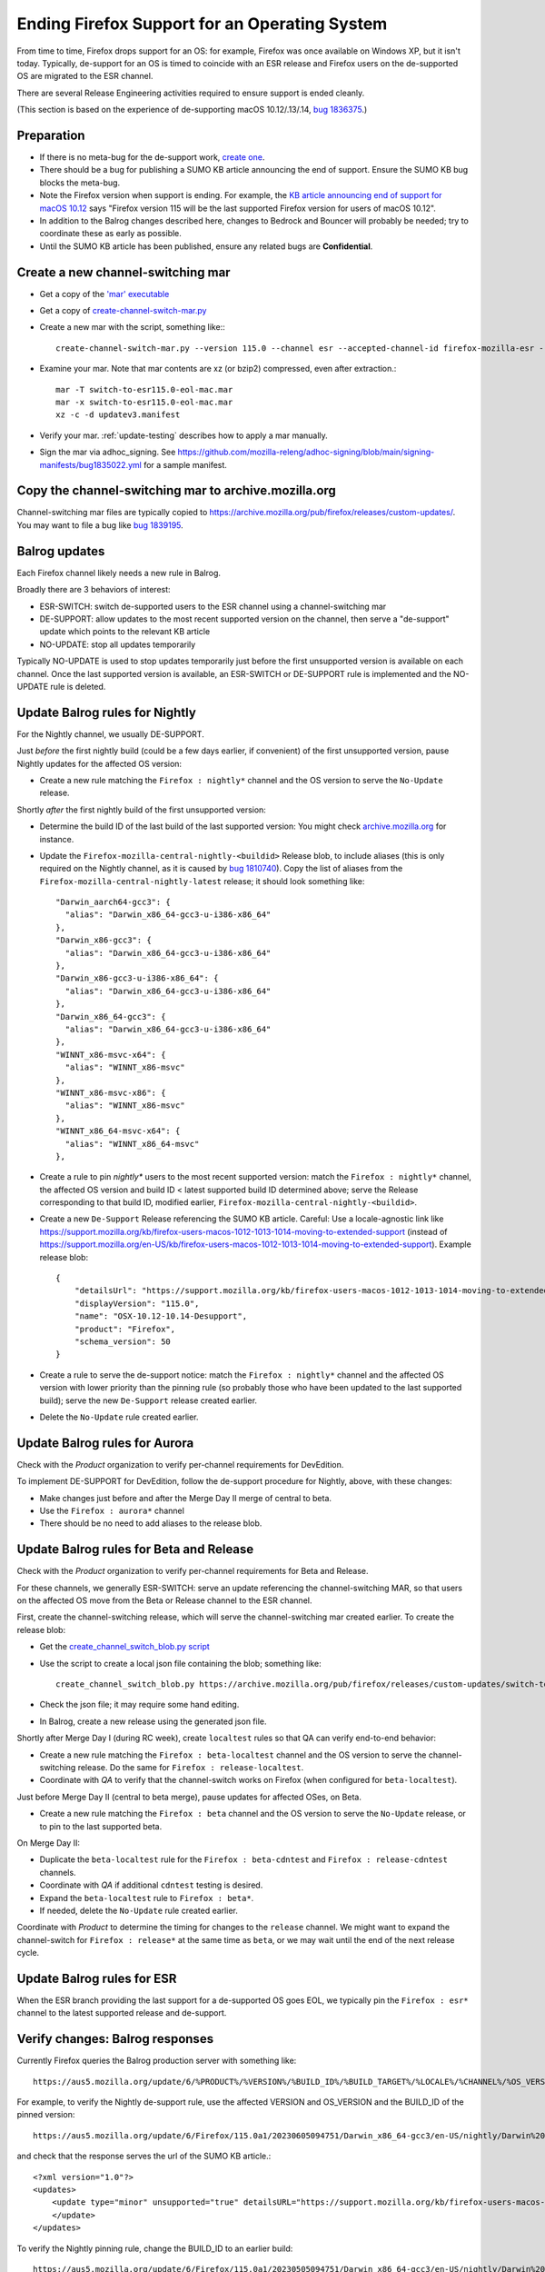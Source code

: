 Ending Firefox Support for an Operating System
==============================================

From time to time, Firefox drops support for an OS: for example, Firefox was once available on Windows XP, but it isn't today. Typically, de-support for an OS is timed to coincide with an ESR release and Firefox users on the de-supported OS are migrated to the ESR channel.

There are several Release Engineering activities required to ensure support is ended cleanly.

(This section is based on the experience of de-supporting macOS 10.12/.13/.14, `bug 1836375 <https://bugzilla.mozilla.org/show_bug.cgi?id=1836375>`__.)

Preparation
~~~~~~~~~~~

* If there is no meta-bug for the de-support work, `create one <https://bugzilla.mozilla.org/show_bug.cgi?id=1836375>`__.
* There should be a bug for publishing a SUMO KB article announcing the end of support. Ensure the SUMO KB bug blocks the meta-bug.
* Note the Firefox version when support is ending. For example, the `KB article announcing end of support for macOS 10.12 <https://support.mozilla.org/kb/firefox-users-macos-1012-1013-1014-moving-to-extended-support>`__ says "Firefox version 115 will be the last supported Firefox version for users of macOS 10.12".
* In addition to the Balrog changes described here, changes to Bedrock and Bouncer will probably be needed; try to coordinate these as early as possible.
* Until the SUMO KB article has been published, ensure any related bugs are **Confidential**.

Create a new channel-switching mar
~~~~~~~~~~~~~~~~~~~~~~~~~~~~~~~~~~

* Get a copy of the `'mar' executable <https://archive.mozilla.org/pub/firefox/candidates/114.0b9-candidates/build1/mar-tools>`__
* Get a copy of `create-channel-switch-mar.py <https://hg.mozilla.org/build/braindump/file/tip/update-related/create-channel-switch-mar.py>`__
* Create a new mar with the script, something like:::

    create-channel-switch-mar.py --version 115.0 --channel esr --accepted-channel-id firefox-mozilla-esr --mar-channel-id firefox-mozilla-release --distribution-id mozilla-mac-eol-esr115 --output switch-to-esr115.0-eol-mac.mar

* Examine your mar. Note that mar contents are xz (or bzip2) compressed, even after extraction.::

    mar -T switch-to-esr115.0-eol-mac.mar
    mar -x switch-to-esr115.0-eol-mac.mar
    xz -c -d updatev3.manifest

* Verify your mar. :ref:`update-testing` describes how to apply a mar manually.
* Sign the mar via adhoc_signing. See https://github.com/mozilla-releng/adhoc-signing/blob/main/signing-manifests/bug1835022.yml for a sample manifest. 

Copy the channel-switching mar to archive.mozilla.org
~~~~~~~~~~~~~~~~~~~~~~~~~~~~~~~~~~~~~~~~~~~~~~~~~~~~~

Channel-switching mar files are typically copied to https://archive.mozilla.org/pub/firefox/releases/custom-updates/. You may want to file a bug like `bug 1839195 <https://bugzilla.mozilla.org/show_bug.cgi?id=1839195>`__.

Balrog updates
~~~~~~~~~~~~~~

Each Firefox channel likely needs a new rule in Balrog.

Broadly there are 3 behaviors of interest:

* ESR-SWITCH: switch de-supported users to the ESR channel using a channel-switching mar
* DE-SUPPORT: allow updates to the most recent supported version on the channel, then serve a "de-support" update which points to the relevant KB article
* NO-UPDATE: stop all updates temporarily

Typically NO-UPDATE is used to stop updates temporarily just before the first unsupported version is available on each channel. Once the last supported version is available, an ESR-SWITCH or DE-SUPPORT rule is implemented and the NO-UPDATE rule is deleted.

Update Balrog rules for Nightly
~~~~~~~~~~~~~~~~~~~~~~~~~~~~~~~

For the Nightly channel, we usually DE-SUPPORT.

Just *before* the first nightly build (could be a few days earlier, if convenient) of the first unsupported version, pause Nightly updates for the affected OS version: 

* Create a new rule matching the ``Firefox : nightly*`` channel and the OS version to serve the ``No-Update`` release.

Shortly *after* the first nightly build of the first unsupported version:

* Determine the build ID of the last build of the last supported version: You might check `archive.mozilla.org <https://archive.mozilla.org/pub/firefox/nightly/>`__ for instance.
* Update the ``Firefox-mozilla-central-nightly-<buildid>`` Release blob, to include aliases (this is only required on the Nightly channel, as it is caused by `bug 1810740 <https://bugzilla.mozilla.org/show_bug.cgi?id=1810740>`__). Copy the list of aliases from the ``Firefox-mozilla-central-nightly-latest`` release; it should look something like::

    "Darwin_aarch64-gcc3": {
      "alias": "Darwin_x86_64-gcc3-u-i386-x86_64"
    },
    "Darwin_x86-gcc3": {
      "alias": "Darwin_x86_64-gcc3-u-i386-x86_64"
    },
    "Darwin_x86-gcc3-u-i386-x86_64": {
      "alias": "Darwin_x86_64-gcc3-u-i386-x86_64"
    },
    "Darwin_x86_64-gcc3": {
      "alias": "Darwin_x86_64-gcc3-u-i386-x86_64"
    },
    "WINNT_x86-msvc-x64": {
      "alias": "WINNT_x86-msvc"
    },
    "WINNT_x86-msvc-x86": {
      "alias": "WINNT_x86-msvc"
    },    
    "WINNT_x86_64-msvc-x64": {
      "alias": "WINNT_x86_64-msvc"
    },    

* Create a rule to pin `nightly*` users to the most recent supported version: match the ``Firefox : nightly*`` channel, the affected OS version and build ID < latest supported build ID determined above; serve the Release corresponding to that build ID, modified earlier, ``Firefox-mozilla-central-nightly-<buildid>``.
* Create a new ``De-Support`` Release referencing the SUMO KB article. Careful: Use a locale-agnostic link like https://support.mozilla.org/kb/firefox-users-macos-1012-1013-1014-moving-to-extended-support (instead of https://support.mozilla.org/en-US/kb/firefox-users-macos-1012-1013-1014-moving-to-extended-support). Example release blob: ::

    {
        "detailsUrl": "https://support.mozilla.org/kb/firefox-users-macos-1012-1013-1014-moving-to-extended-support",
        "displayVersion": "115.0",
        "name": "OSX-10.12-10.14-Desupport",
        "product": "Firefox",
        "schema_version": 50
    }

* Create a rule to serve the de-support notice: match the ``Firefox : nightly*`` channel and the affected OS version with lower priority than the pinning rule (so probably those who have been updated to the last supported build); serve the new ``De-Support`` release created earlier.
* Delete the ``No-Update`` rule created earlier.

Update Balrog rules for Aurora
~~~~~~~~~~~~~~~~~~~~~~~~~~~~~~

Check with the *Product* organization to verify per-channel requirements for DevEdition.

To implement DE-SUPPORT for DevEdition, follow the de-support procedure for Nightly, above, with these changes:

* Make changes just before and after the Merge Day II merge of central to beta.
* Use the ``Firefox : aurora*`` channel
* There should be no need to add aliases to the release blob.

Update Balrog rules for Beta and Release
~~~~~~~~~~~~~~~~~~~~~~~~~~~~~~~~~~~~~~~~

Check with the *Product* organization to verify per-channel requirements for Beta and Release.

For these channels, we generally ESR-SWITCH: serve an update referencing the channel-switching MAR, so that users on the affected OS move from the Beta or Release channel to the ESR channel.

First, create the channel-switching release, which will serve the channel-switching mar created earlier. To create the release blob:

* Get the `create_channel_switch_blob.py script <https://hg.mozilla.org/build/braindump/file/tip/releases-related/create_channel_switch_blob.py>`__
* Use the script to create a local json file containing the blob; something like: ::

    create_channel_switch_blob.py https://archive.mozilla.org/pub/firefox/releases/custom-updates/switch-to-esr115.0-eol-win.mar https://aus5.mozilla.org/api/v1/releases/Firefox-115.0b9-build1 WIN 115.0 20230630161221 win-channel-switch.json

* Check the json file; it may require some hand editing.
* In Balrog, create a new release using the generated json file.

Shortly after Merge Day I (during RC week), create ``localtest`` rules so that QA can verify end-to-end behavior:

* Create a new rule matching the ``Firefox : beta-localtest`` channel and the OS version to serve the channel-switching release. Do the same for ``Firefox : release-localtest``.
* Coordinate with *QA* to verify that the channel-switch works on Firefox (when configured for ``beta-localtest``).

Just before Merge Day II (central to beta merge), pause updates for affected OSes, on Beta.

* Create a new rule matching the ``Firefox : beta`` channel and the OS version to serve the ``No-Update`` release, or to pin to the last supported beta.

On Merge Day II:

* Duplicate the ``beta-localtest`` rule for the ``Firefox : beta-cdntest`` and ``Firefox : release-cdntest`` channels.
* Coordinate with *QA* if additional ``cdntest`` testing is desired.
* Expand the ``beta-localtest`` rule to ``Firefox : beta*``.
* If needed, delete the ``No-Update`` rule created earlier.

Coordinate with *Product* to determine the timing for changes to the ``release`` channel. We might want to expand the channel-switch for ``Firefox : release*`` at the same time as ``beta``, or we may wait until the end of the next release cycle.

Update Balrog rules for ESR
~~~~~~~~~~~~~~~~~~~~~~~~~~~

When the ESR branch providing the last support for a de-supported OS goes EOL, we typically pin the ``Firefox : esr*`` channel to the latest supported release and de-support.

Verify changes: Balrog responses
~~~~~~~~~~~~~~~~~~~~~~~~~~~~~~~~

Currently Firefox queries the Balrog production server with something like::

    https://aus5.mozilla.org/update/6/%PRODUCT%/%VERSION%/%BUILD_ID%/%BUILD_TARGET%/%LOCALE%/%CHANNEL%/%OS_VERSION%/%SYSTEM_CAPABILITIES%/%DISTRIBUTION%/%DISTRIBUTION_VERSION%/update.xml
    
For example, to verify the Nightly de-support rule, use the affected VERSION and OS_VERSION and the BUILD_ID of the pinned version: ::

    https://aus5.mozilla.org/update/6/Firefox/115.0a1/20230605094751/Darwin_x86_64-gcc3/en-US/nightly/Darwin%2017/default/default/default/update.xml
    
and check that the response serves the url of the SUMO KB article.::

    <?xml version="1.0"?>
    <updates>
        <update type="minor" unsupported="true" detailsURL="https://support.mozilla.org/kb/firefox-users-macos-1012-1013-1014-moving-to-extended-support" displayVersion="115.0">
        </update>
    </updates> 


To verify the Nightly pinning rule, change the BUILD_ID to an earlier build: ::

    https://aus5.mozilla.org/update/6/Firefox/115.0a1/20230505094751/Darwin_x86_64-gcc3/en-US/nightly/Darwin%2017/default/default/default/update.xml
    
and check that the response updates to the pinned build (eg. 20230605094751): ::

    <?xml version="1.0"?>
    <updates>
        <update type="minor" displayVersion="115.0a1" appVersion="115.0a1" platformVersion="115.0a1" buildID="20230605094751">
            <patch type="complete" URL="https://archive.mozilla.org/pub/firefox/nightly/2023/06/2023-06-05-09-47-51-mozilla-central/firefox-115.0a1.en-US.mac.complete.mar" hashFunction="sha512" hashValue="b9923d0267a946a44e18ef61a9c015fc9a6d75618a3dd49e6fcd596a4b1f5350cf0670e46f300adc88a5bbcd4019028970aabc36b8b986eb0e69941a163e85af" size="113713230"/>
        </update>
    </updates>

Verify changes: Application behavior
~~~~~~~~~~~~~~~~~~~~~~~~~~~~~~~~~~~~

* :ref:`update-testing` describes how to apply a mar manually.
* QA usually verifies Firefox update behavior on each affected platform using trial rules on the ``beta-localtest`` channel prior to Merge Day II.

Stop running tests
~~~~~~~~~~~~~~~~~~

Does CI run tests on the deprecated OS? Coordinate with the CI Automation team to ensure taskcluster configs are updated to stop running tests on the de-supported test platform.

Update docs
~~~~~~~~~~~

File a `bug <https://bugzilla.mozilla.org/show_bug.cgi?id=1837652>`__ blocking the meta-bug to update the `docs <https://hg.mozilla.org/mozilla-central/file/tip/docs/update-infrastructure/index.md>`__. Once the ESR-SWITCH is implemented for the Release channel, add a bullet to the list of "desupports".


